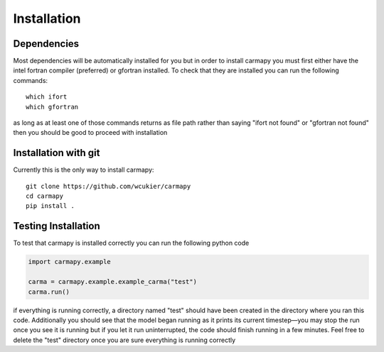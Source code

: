 Installation
===============

Dependencies
------------
Most dependencies will be automatically installed for you but in order to 
install carmapy you must first either have the intel fortran compiler (preferred)
or gfortran installed.  To check that they are installed you can run the 
following commands::

   which ifort
   which gfortran

as long as at least one of those commands returns as file path rather than saying
"ifort not found" or "gfortran not found" then you should be good to proceed with
installation

Installation with git
---------------------
Currently this is the only way to install carmapy::

   git clone https://github.com/wcukier/carmapy
   cd carmapy
   pip install .


Testing Installation
--------------------
To test that carmapy is installed correctly you can run the following python code

.. code-block:: python

   import carmapy.example

   carma = carmapy.example.example_carma("test")
   carma.run()

if everything is running correctly, a directory named "test" should have been created in the directory where you ran this code.  Additionally you should see that the model began running as it prints its current timestep—you may stop the run once you see it is running but if you let it run uninterrupted, the code should finish running in a few minutes.  Feel free to delete the "test" directory once you are sure everything is running correctly

